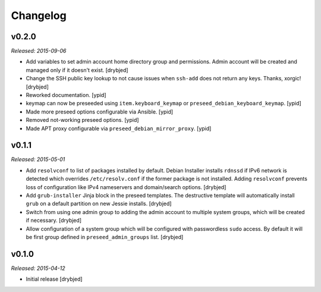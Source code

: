 Changelog
=========

v0.2.0
------

*Released: 2015-09-06*

- Add variables to set admin account home directory group and permissions.
  Admin account will be created and managed only if it doesn't exist. [drybjed]

- Change the SSH public key lookup to not cause issues when ``ssh-add`` does
  not return any keys. Thanks, xorgic! [drybjed]

- Reworked documentation. [ypid]

- keymap can now be preseeded using ``item.keyboard_keymap`` or ``preseed_debian_keyboard_keymap``. [ypid]

- Made more preseed options configurable via Ansible. [ypid]

- Removed not-working preseed options. [ypid]

- Made APT proxy configurable via ``preseed_debian_mirror_proxy``. [ypid]

v0.1.1
------

*Released: 2015-05-01*

- Add ``resolvconf`` to list of packages installed by default. Debian Installer
  installs ``rdnssd`` if IPv6 network is detected which overrides
  ``/etc/resolv.conf`` if the former package is not installed. Adding
  ``resolvconf`` prevents loss of configuration like IPv4 nameservers and
  domain/search options. [drybjed]

- Add ``grub-installer`` Jinja block in the preseed templates. The destructive
  template will automatically install ``grub`` on a default partition on new
  Jessie installs. [drybjed]

- Switch from using one admin group to adding the admin account to multiple
  system groups, which will be created if necessary. [drybjed]

- Allow configuration of a system group which will be configured with
  passwordless ``sudo`` access. By default it will be first group defined in
  ``preseed_admin_groups`` list. [drybjed]

v0.1.0
------

*Released: 2015-04-12*

- Initial release [drybjed]

